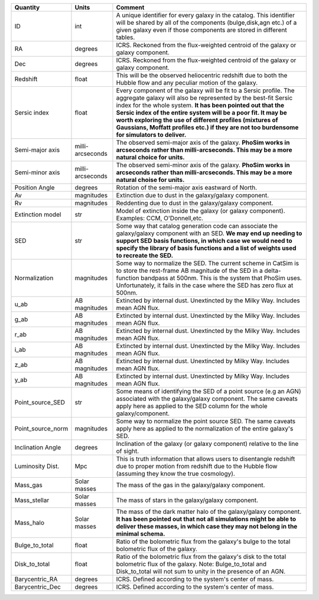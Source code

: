 +-------------------+------------+----------------------------------------------------------+
| Quantity          | Units      |  Comment                                                 |
+===================+============+==========================================================+
| ID                | int        | A unique identifier for every galaxy in the catalog.     |
|                   |            | This identifier will be shared by all of the components  |
|                   |            | (bulge,disk,agn etc.) of a given galaxy even if those    |
|                   |            | components are stored in different tables.               |
+-------------------+------------+----------------------------------------------------------+
| RA                | degrees    | ICRS.  Reckoned from the flux-weighted centroid of the   |
|                   |            | galaxy or galaxy component.                              |
+-------------------+------------+----------------------------------------------------------+
| Dec               | degrees    | ICRS.  Reckoned from the flux-weighted centroid of the   |
|                   |            | galaxy or galaxy component.                              |
+-------------------+------------+----------------------------------------------------------+
| Redshift          | float      | This will be the observed heliocentric redshift due to   |
|                   |            | both the Hubble flow and any peculiar motion of the      |
|                   |            | galaxy.                                                  |
+-------------------+------------+----------------------------------------------------------+
| Sersic index      | float      | Every component of the galaxy will be fit to a Sersic    |
|                   |            | profile.  The aggregate galaxy will also be represented  |
|                   |            | by the best-fit Sersic index for the whole system.  **It |
|                   |            | has been pointed out that the Sersic index of the entire |
|                   |            | system will be a poor fit.  It may be worth exploring    |
|                   |            | the use of different profiles (mixtures of Gaussians,    |
|                   |            | Moffatt profiles etc.) if they are not too burdensome    |
|                   |            | for simulators to deliver.**                             |
+-------------------+------------+----------------------------------------------------------+
| Semi-major axis   | milli-     | The observed semi-major axis of the galaxy.  **PhoSim    |
|                   | arcseconds | works in arcseconds rather than milli-arcseconds.  This  |
|                   |            | may be a more natural choice for units.**                |
+-------------------+------------+----------------------------------------------------------+
| Semi-minor axis   | milli-     | The observed semi-minor axis of the galaxy.  **PhoSim    |
|                   | arcseconds | works in arcseconds rather than milli-arcseconds.  This  |
|                   |            | may be a more natural choise for units.**                |
+-------------------+------------+----------------------------------------------------------+
| Position Angle    | degrees    | Rotation of the semi-major axis eastward of North.       |
+-------------------+------------+----------------------------------------------------------+
| Av                | magnitudes | Extinction due to dust in the galaxy/galaxy component.   |
+-------------------+------------+----------------------------------------------------------+
| Rv                | magnitudes | Reddenting due to dust in the galaxy/galaxy component.   |
+-------------------+------------+----------------------------------------------------------+
| Extinction model  | str        | Model of extinction inside the galaxy (or galaxy         |
|                   |            | component).  Examples: CCM, O'Donnell,etc.               |
+-------------------+------------+----------------------------------------------------------+
| SED               | str        | Some way that catalog generation code can associate the  |
|                   |            | galaxy/galaxy component with an SED.  **We may end up    |
|                   |            | needing to support SED basis functions, in which case we |
|                   |            | would need to specify the library of basis functions and |
|                   |            | a list of weights used to recreate the SED.**            |
+-------------------+------------+----------------------------------------------------------+
| Normalization     | magnitudes | Some way to normalize the SED.  The current scheme in    |
|                   |            | CatSim is to store the rest-frame AB magnitude of the    |
|                   |            | SED in a delta-function bandpass at 500nm.  This is the  |
|                   |            | system that PhoSim uses.  Unfortunately, it fails in the |
|                   |            | case where the SED has zero flux at 500nm.               |
+-------------------+------------+----------------------------------------------------------+
| u_ab              | AB         | Extincted by internal dust.  Unextincted by the Milky    |
|                   | magnitudes | Way.  Includes mean AGN flux.                            |
+-------------------+------------+----------------------------------------------------------+
| g_ab              | AB         | Extincted by internal dust.  Unextincted by the Milky    |
|                   | magnitudes | Way.  Includes mean AGN flux.                            |
+-------------------+------------+----------------------------------------------------------+
| r_ab              | AB         | Extincted by internal dust.  Unextincted by the Milky    |
|                   | magnitudes | Way.  Includes mean AGN flux.                            |
+-------------------+------------+----------------------------------------------------------+
| i_ab              | AB         | Extincted by internal dust.  Unextincted by the Milky    |
|                   | magnitudes | Way.  Includes mean AGN flux.                            |
+-------------------+------------+----------------------------------------------------------+
| z_ab              | AB         | Extincted by internal dust.  Unextincted by              |
|                   | magnitudes | Milky Way.  Includes mean AGN flux.                      |
+-------------------+------------+----------------------------------------------------------+
| y_ab              | AB         | Extincted by internal dust.  Unextincted by              |
|                   | magnitudes | Milky Way.  Includes mean AGN flux.                      |
+-------------------+------------+----------------------------------------------------------+
| Point_source_SED  | str        | Some means of identifying the SED of a point source (e.g |
|                   |            | an AGN) associated with the galaxy/galaxy component.     |
|                   |            | The same caveats apply here as applied to the SED column |
|                   |            | for the whole galaxy/component.                          |
+-------------------+------------+----------------------------------------------------------+
| Point_source_norm | magnitudes | Some way to normalize the point source SED.  The same    |
|                   |            | caveats apply here as applied to the normalization of    |
|                   |            | the entire galaxy's SED.                                 |
+-------------------+------------+----------------------------------------------------------+
| Inclination Angle | degrees    | Inclination of the galaxy (or galaxy component) relative |
|                   |            | to the line of sight.                                    |
+-------------------+------------+----------------------------------------------------------+
| Luminosity Dist.  | Mpc        | This is truth information that allows users to           |
|                   |            | disentangle redshift due to proper motion from redshift  |
|                   |            | due to the Hubble flow (assuming they know the true      |
|                   |            | cosmology).                                              |
+-------------------+------------+----------------------------------------------------------+
| Mass_gas          | Solar      | The mass of the gas in the galaxy/galaxy component.      |
|                   | masses     |                                                          |
+-------------------+------------+----------------------------------------------------------+
| Mass_stellar      | Solar      | The mass of stars in the galaxy/galaxy component.        |
|                   | masses     |                                                          |
+-------------------+------------+----------------------------------------------------------+
| Mass_halo         | Solar      | The mass of the dark matter halo of the galaxy/galaxy    |
|                   | masses     | component.  **It has been pointed out that not all       |
|                   |            | simulations might be able to deliver these masses, in    |
|                   |            | which case they may not belong in the minimal schema.**  |
+-------------------+------------+----------------------------------------------------------+
| Bulge_to_total    | float      | Ratio of the bolometric flux from the galaxy's bulge to  |
|                   |            | the total bolometric flux of the galaxy.                 |
+-------------------+------------+----------------------------------------------------------+
| Disk_to_total     | float      | Ratio of the bolometric flux from the galaxy's disk to   |
|                   |            | the total bolometric flux of the galaxy.  Note:          |
|                   |            | Bulge_to_total and Disk_to_total will not sum to unity   |
|                   |            | in the presence of an AGN.                               |
+-------------------+------------+----------------------------------------------------------+
| Barycentric_RA    | degrees    | ICRS.  Defined according to the system's center of mass. |
+-------------------+------------+----------------------------------------------------------+
| Barycentric_Dec   | degrees    | ICRS.  Defined according to the system's center of mass. |
+-------------------+------------+----------------------------------------------------------+
